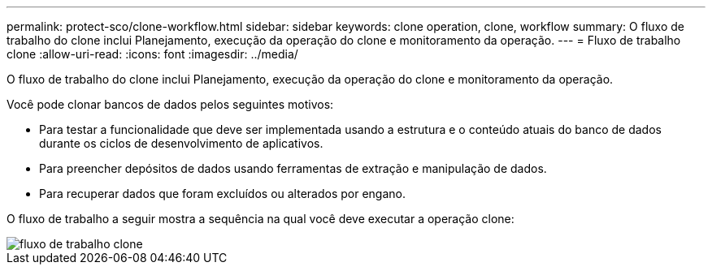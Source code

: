 ---
permalink: protect-sco/clone-workflow.html 
sidebar: sidebar 
keywords: clone operation, clone, workflow 
summary: O fluxo de trabalho do clone inclui Planejamento, execução da operação do clone e monitoramento da operação. 
---
= Fluxo de trabalho clone
:allow-uri-read: 
:icons: font
:imagesdir: ../media/


[role="lead"]
O fluxo de trabalho do clone inclui Planejamento, execução da operação do clone e monitoramento da operação.

Você pode clonar bancos de dados pelos seguintes motivos:

* Para testar a funcionalidade que deve ser implementada usando a estrutura e o conteúdo atuais do banco de dados durante os ciclos de desenvolvimento de aplicativos.
* Para preencher depósitos de dados usando ferramentas de extração e manipulação de dados.
* Para recuperar dados que foram excluídos ou alterados por engano.


O fluxo de trabalho a seguir mostra a sequência na qual você deve executar a operação clone:

image::../media/sco_scc_wfs_clone_workflow.png[fluxo de trabalho clone]
